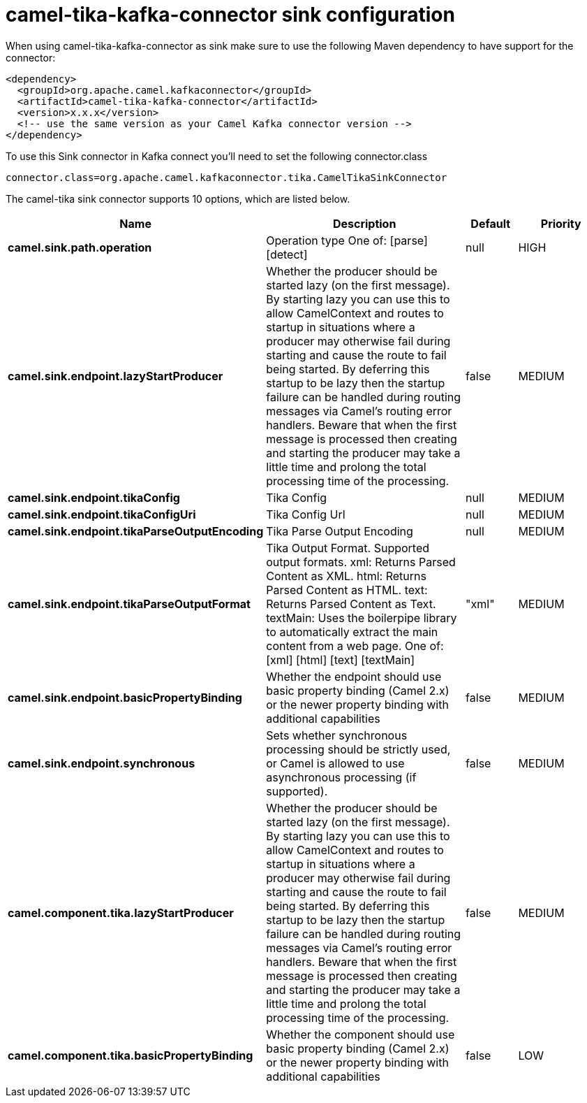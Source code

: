 // kafka-connector options: START
[[camel-tika-kafka-connector-sink]]
= camel-tika-kafka-connector sink configuration

When using camel-tika-kafka-connector as sink make sure to use the following Maven dependency to have support for the connector:

[source,xml]
----
<dependency>
  <groupId>org.apache.camel.kafkaconnector</groupId>
  <artifactId>camel-tika-kafka-connector</artifactId>
  <version>x.x.x</version>
  <!-- use the same version as your Camel Kafka connector version -->
</dependency>
----

To use this Sink connector in Kafka connect you'll need to set the following connector.class

[source,java]
----
connector.class=org.apache.camel.kafkaconnector.tika.CamelTikaSinkConnector
----


The camel-tika sink connector supports 10 options, which are listed below.



[width="100%",cols="2,5,^1,2",options="header"]
|===
| Name | Description | Default | Priority
| *camel.sink.path.operation* | Operation type One of: [parse] [detect] | null | HIGH
| *camel.sink.endpoint.lazyStartProducer* | Whether the producer should be started lazy (on the first message). By starting lazy you can use this to allow CamelContext and routes to startup in situations where a producer may otherwise fail during starting and cause the route to fail being started. By deferring this startup to be lazy then the startup failure can be handled during routing messages via Camel's routing error handlers. Beware that when the first message is processed then creating and starting the producer may take a little time and prolong the total processing time of the processing. | false | MEDIUM
| *camel.sink.endpoint.tikaConfig* | Tika Config | null | MEDIUM
| *camel.sink.endpoint.tikaConfigUri* | Tika Config Url | null | MEDIUM
| *camel.sink.endpoint.tikaParseOutputEncoding* | Tika Parse Output Encoding | null | MEDIUM
| *camel.sink.endpoint.tikaParseOutputFormat* | Tika Output Format. Supported output formats. xml: Returns Parsed Content as XML. html: Returns Parsed Content as HTML. text: Returns Parsed Content as Text. textMain: Uses the boilerpipe library to automatically extract the main content from a web page. One of: [xml] [html] [text] [textMain] | "xml" | MEDIUM
| *camel.sink.endpoint.basicPropertyBinding* | Whether the endpoint should use basic property binding (Camel 2.x) or the newer property binding with additional capabilities | false | MEDIUM
| *camel.sink.endpoint.synchronous* | Sets whether synchronous processing should be strictly used, or Camel is allowed to use asynchronous processing (if supported). | false | MEDIUM
| *camel.component.tika.lazyStartProducer* | Whether the producer should be started lazy (on the first message). By starting lazy you can use this to allow CamelContext and routes to startup in situations where a producer may otherwise fail during starting and cause the route to fail being started. By deferring this startup to be lazy then the startup failure can be handled during routing messages via Camel's routing error handlers. Beware that when the first message is processed then creating and starting the producer may take a little time and prolong the total processing time of the processing. | false | MEDIUM
| *camel.component.tika.basicPropertyBinding* | Whether the component should use basic property binding (Camel 2.x) or the newer property binding with additional capabilities | false | LOW
|===
// kafka-connector options: END
